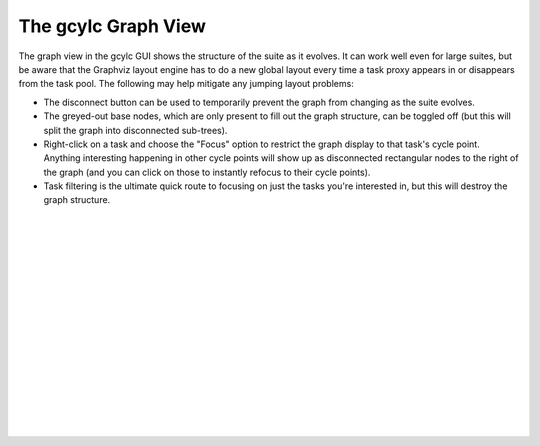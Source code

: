 .. _TheGraphBasedcontrolGUI:

The gcylc Graph View
====================

The graph view in the gcylc GUI shows the structure of the suite as it
evolves. It can work well even for large suites, but be aware that the
Graphviz layout engine has to do a new global layout every time a task
proxy appears in or disappears from the task pool. The following may help
mitigate any jumping layout problems:

- The disconnect button can be used to temporarily prevent the
  graph from changing as the suite evolves.
- The greyed-out base nodes, which are only present to fill out
  the graph structure, can be toggled off (but this will split the
  graph into disconnected sub-trees).
- Right-click on a task and choose the "Focus" option to restrict
  the graph display to that task's cycle point. Anything interesting
  happening in other cycle points will show up as disconnected
  rectangular nodes to the right of the graph (and you can click on
  those to instantly refocus to their cycle points).
- Task filtering is the ultimate quick route to focusing on just
  the tasks you're interested in, but this will destroy the graph
  structure.


.. insert vertical whitespace else sidebar menu overhangs short page (ugly)

|
|
|
|
|
|
|
|
|
|
|
|
|
|
|
|
